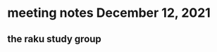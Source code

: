 * meeting notes December 12, 2021                                      
** the raku study group





